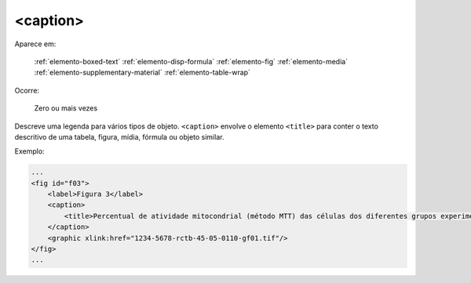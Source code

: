 .. _elemento-caption:

<caption>
=========

Aparece em:

  :ref:`elemento-boxed-text`
  :ref:`elemento-disp-formula`
  :ref:`elemento-fig`
  :ref:`elemento-media`
  :ref:`elemento-supplementary-material`
  :ref:`elemento-table-wrap`
  

Ocorre:

  Zero ou mais vezes

Descreve uma legenda para vários tipos de objeto. ``<caption>`` envolve o elemento ``<title>`` para conter o texto descritivo de uma tabela, figura, mídia, fórmula ou objeto similar.

Exemplo:

.. code-block:: xml

    ...
    <fig id="f03">
        <label>Figura 3</label>
        <caption>
            <title>Percentual de atividade mitocondrial (método MTT) das células dos diferentes grupos experimentais em relação às células do grupo controle</title>
        </caption>
        <graphic xlink:href="1234-5678-rctb-45-05-0110-gf01.tif"/>
    </fig>
    ...


.. {"reviewed_on": "20160728", "by": "gandhalf_thewhite@hotmail.com"}
